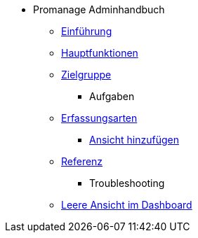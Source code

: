 * Promanage Adminhandbuch
*** xref:Concept/Einfuehrung_Admin.adoc[Einführung]
*** xref:Concept/Was_ist_ein_Admin.adoc[Hauptfunktionen]
*** xref:Concept/Was_kann_ProManageAdmin.adoc[Zielgruppe]

** Aufgaben
*** xref:Reference/Erfassungsarten_Admin.adoc[Erfassungsarten]
**** xref:Task/Ansicht_Admin.adoc[Ansicht hinzufügen]
*** xref:Reference/Referenzen_fuer_Admin.adoc[Referenz]

** Troubleshooting
*** xref:Troubleshooting/Troubleshooting_Admin.adoc[Leere Ansicht im Dashboard]

